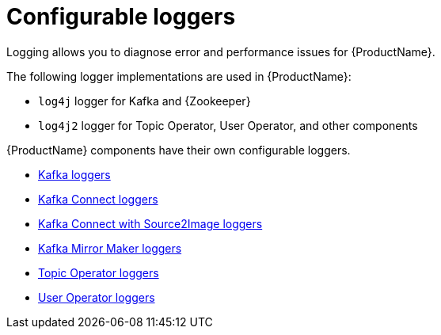 [appendix]
// Module included in the following assemblies:
//
// assembly-logging.adoc

[id='ref-kafka-logging-{context}']
= Configurable loggers
Logging allows you to diagnose error and performance issues for {ProductName}.

The following logger implementations are used in {ProductName}:

* `log4j` logger for Kafka and {Zookeeper}
* `log4j2` logger for Topic Operator, User Operator, and other components

{ProductName} components have their own configurable loggers.

* xref:ref-loggers-Kafka-deployment-configuration-kafka[Kafka loggers]
* xref:ref-loggers-KafkaConnect-deployment-configuration-kafka-connect[Kafka Connect loggers]
* xref:ref-loggers-KafkaConnectS2I-deployment-configuration-kafka-connect-s2i[Kafka Connect with Source2Image loggers]
* xref:con-kafka-mirror-maker-logging-deployment-configuration-kafka-mirror-maker[Kafka Mirror Maker loggers]
* xref:topic-operator-deployment-configuration-kafka[Topic Operator loggers]
* xref:user-operator-deployment-configuration-kafka[User Operator loggers]
